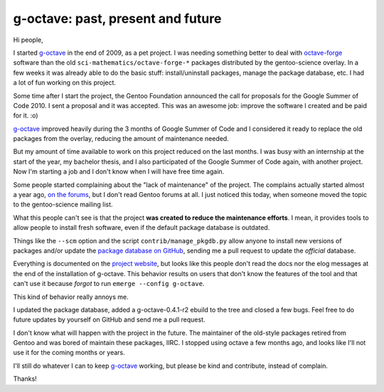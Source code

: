 g-octave: past, present and future
==================================

.. tags: en-us,gentoo,g-octave

Hi people,

I started g-octave_ in the end of 2009, as a pet project. I was needing
something better to deal with octave-forge_ software than the old
``sci-mathematics/octave-forge-*`` packages distributed by the gentoo-science
overlay. In a few weeks it was already able to do the basic stuff:
install/uninstall packages, manage the package database, etc. I had a lot of
fun working on this project.

.. _g-octave: http://g-octave.org/
.. _octave-forge: http://octave.sf.net/

.. read_more

Some time after I start the project, the Gentoo Foundation announced the
call for proposals for the Google Summer of Code 2010. I sent a proposal and
it was accepted. This was an awesome job: improve the software I created and
be paid for it. :o)

g-octave_ improved heavily during the 3 months of Google Summer of Code and
I considered it ready to replace the old packages from the overlay, reducing
the amount of maintenance needed.

But my amount of time available to work on this project reduced on the last
months. I was busy with an internship at the start of the year, my bachelor
thesis, and I also participated of the Google Summer of Code again, with
another project. Now I'm starting a job and I don't know when I will have free
time again.

Some people started complaining about the "lack of maintenance" of
the project. The complains actually started almost a year ago,
`on the forums`_, but I don't read Gentoo forums at all. I just noticed
this today, when someone moved the topic to the gentoo-science mailing list.

.. _`on the forums`: http://forums.gentoo.org/viewtopic-t-854170-highlight-goctave.html

What this people can't see is that the project **was created to reduce the
maintenance efforts**. I mean, it provides tools to allow people to install
fresh software, even if the default package database is outdated.

Things like the ``--scm`` option and the script ``contrib/manage_pkgdb.py``
allow anyone to install new versions of packages and/or update the `package
database on GitHub`_, sending me a pull request to update the *official*
database.

.. _`package database on GitHub`: https://github.com/rafaelmartins/g-octave-db

Everything is documented on the `project website`_, but looks like this
people don't read the docs nor the elog messages at the end of the installation
of g-octave. This behavior results on users that don't know the features of the
tool and that can't use it because *forgot* to run ``emerge --config g-octave``.

.. _`project website`: http://g-octave.org/

This kind of behavior really annoys me.

I updated the package database, added a g-octave-0.4.1-r2 ebuild to the
tree and closed a few bugs. Feel free to do future updates by yourself on
GitHub and send me a pull request.

I don't know what will happen with the project in the future. The maintainer of
the old-style packages retired from Gentoo and was bored of maintain these
packages, IIRC. I stopped using octave a few months ago, and looks like I'll
not use it for the coming months or years.

I'll still do whatever I can to keep g-octave_ working, but please be kind and
contribute, instead of complain.

Thanks!
